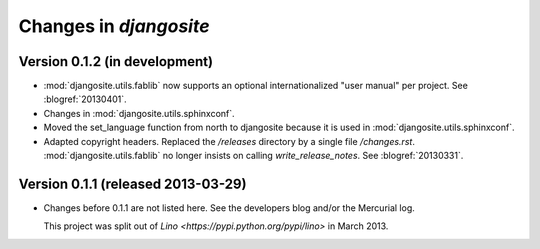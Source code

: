 .. _djangosite.changes: 

=======================
Changes in `djangosite`
=======================

Version 0.1.2 (in development)
==============================

- :mod:`djangosite.utils.fablib` now supports an optional 
  internationalized "user manual" per project.
  See :blogref:`20130401`.
  
- Changes in :mod:`djangosite.utils.sphinxconf`.

- Moved the set_language function from north to djangosite because 
  it is used in :mod:`djangosite.utils.sphinxconf`.

- Adapted copyright headers. 
  Replaced the `/releases` directory by a single file `/changes.rst`.
  :mod:`djangosite.utils.fablib` no longer insists on calling `write_release_notes`.
  See :blogref:`20130331`.

Version 0.1.1 (released 2013-03-29)
===================================

- Changes before 0.1.1 are not listed here.
  See the developers blog and/or the Mercurial log.

  This project was split out of 
  `Lino <https://pypi.python.org/pypi/lino>` in 
  March 2013.
  

